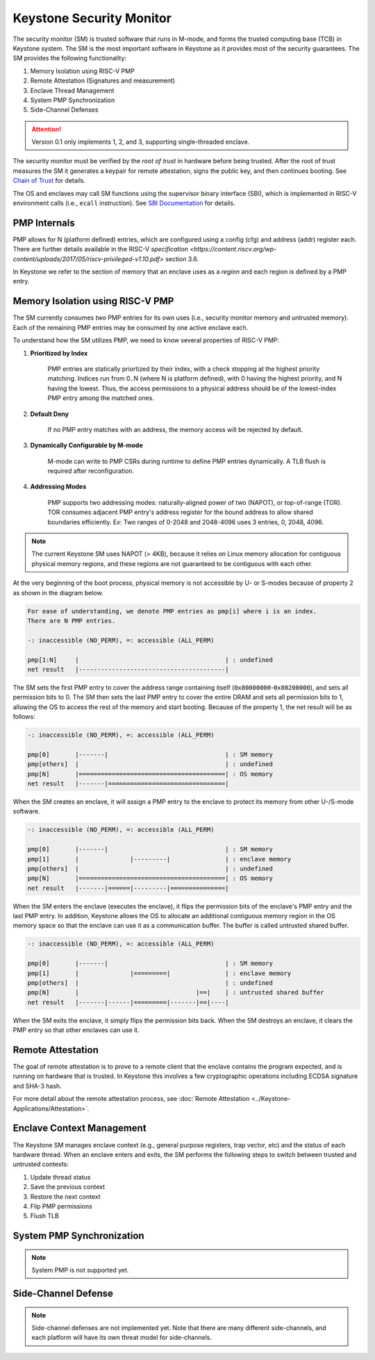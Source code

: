 Keystone Security Monitor
====================================

The security monitor (SM) is trusted software that runs in M-mode, and forms the trusted computing
base (TCB) in Keystone system.
The SM is the most important software in Keystone as it provides most of the security guarantees.
The SM provides the following functionality:

1. Memory Isolation using RISC-V PMP
2. Remote Attestation (Signatures and measurement)
3. Enclave Thread Management
4. System PMP Synchronization
5. Side-Channel Defenses

.. attention::

  Version 0.1 only implements 1, 2, and 3, supporting single-threaded enclave.

The security monitor must be verified by the *root of trust* in hardware before being trusted.
After the root of trust measures the SM it generates a keypair for remote attestation, signs the public key, and then continues booting.
See `Chain of Trust <#>`_ for details.

The OS and enclaves may call SM functions using the supervisor binary interface (SBI),
which is implemented in RISC-V environment calls (i.e., ``ecall`` instruction).
See `SBI Documentation <#>`_ for details.

PMP Internals
-------------

PMP allows for N (platform defined) entries, which are configured
using a config (cfg) and address (addr) register each. There are
further details available in the RISC-V `specification
<https://content.riscv.org/wp-content/uploads/2017/05/riscv-privileged-v1.10.pdf>`
section 3.6.

In Keystone we refer to the section of memory that an enclave uses as
a *region* and each region is defined by a PMP entry.

Memory Isolation using RISC-V PMP
-------------------------------------

The SM currently consumes *two* PMP entries for its own uses (i.e., security monitor memory and untrusted memory).
Each of the remaining PMP entries may be consumed by one active enclave each.

To understand how the SM utilizes PMP, we need to know several properties of RISC-V PMP:

1. **Prioritized by Index**

	PMP entries are statically priortized by their index, with a check stopping at the highest priority matching.
        Indices run from 0..N (where N is platform defined), with 0 having the highest priority, and N having the lowest.
	Thus, the access permissions to a physical address should be of the lowest-index PMP entry among the matched ones.

2. **Default Deny**

	If no PMP entry matches with an address, the memory access will be rejected by default.

3. **Dynamically Configurable by M-mode**

	M-mode can write to PMP CSRs during runtime to define PMP entries dynamically.
	A TLB flush is required after reconfiguration.

4. **Addressing Modes**

	PMP supports two addressing modes: naturally-aligned power of two (NAPOT), or top-of-range (TOR).
	TOR consumes adjacent PMP entry's address register for the bound address to allow shared boundaries efficiently.
        Ex: Two ranges of 0-2048 and 2048-4096 uses 3 entries, 0, 2048, 4096.

.. note::

  The current Keystone SM uses NAPOT (> 4KB), because it relies on Linux memory allocation for contiguous physical memory regions, and these regions are not guaranteed to be contiguous with each other.

At the very beginning of the boot process, physical memory is not accessible by U- or S-modes
because of property 2 as shown in the diagram below.

.. code-block:: text

  For ease of understanding, we denote PMP entries as pmp[i] where i is an index.
  There are N PMP entries.

  -: inaccessible (NO_PERM), =: accessible (ALL_PERM)

  pmp[1:N]     |                                        | : undefined
  net result   |----------------------------------------|

The SM sets the first PMP entry to cover the address range containing itself (``0x80000000``-``0x80200000``), and sets all permission bits to 0.
The SM then sets the last PMP entry to cover the entire DRAM and sets all permission bits to 1, allowing the OS to access the rest of the memory and start booting.
Because of the property 1, the net result will be as follows:

.. code-block:: text

  -: inaccessible (NO_PERM), =: accessible (ALL_PERM)

  pmp[0]       |-------|                                | : SM memory
  pmp[others]  |                                        | : undefined
  pmp[N]       |========================================| : OS memory
  net result   |-------|================================|

When the SM creates an enclave, it will assign a PMP entry to the enclave to protect its memory from other U-/S-mode software.

.. code-block:: text

  -: inaccessible (NO_PERM), =: accessible (ALL_PERM)

  pmp[0]       |-------|                                | : SM memory
  pmp[1]       |              |---------|               | : enclave memory
  pmp[others]  |                                        | : undefined
  pmp[N]       |========================================| : OS memory
  net result   |-------|======|---------|===============|

When the SM enters the enclave (executes the enclave), it flips the permission bits of the enclave's PMP entry and the last PMP entry.
In addition, Keystone allows the OS to allocate an additional contiguous memory region in the OS memory space so that the enclave can use it as a communication buffer.
The buffer is called untrusted shared buffer.

.. code-block:: text

  -: inaccessible (NO_PERM), =: accessible (ALL_PERM)

  pmp[0]       |-------|                                | : SM memory
  pmp[1]       |              |=========|               | : enclave memory
  pmp[others]  |                                        | : undefined
  pmp[N]       |                                |==|    | : untrusted shared buffer
  net result   |-------|------|=========|-------|==|----|

When the SM exits the enclave, it simply flips the permission bits back.
When the SM destroys an enclave, it clears the PMP entry so that other enclaves can use it.


Remote Attestation
-------------------------------------

The goal of remote attestation is to prove to a remote client that the enclave contains the program expected, and is running on hardware that is trusted.
In Keystone this involves a few cryptographic operations including ECDSA signature and SHA-3 hash.

For more detail about the remote attestation process, see :doc:`Remote Attestation <../Keystone-Applications/Attestation>`.

Enclave Context Management
-------------------------------------

The Keystone SM manages enclave context (e.g., general purpose registers, trap vector, etc) and the status of each hardware thread.
When an enclave enters and exits, the SM performs the following steps to switch between trusted and untrusted contexts:

#. Update thread status
#. Save the previous context
#. Restore the next context
#. Flip PMP permissions
#. Flush TLB

System PMP Synchronization
-------------------------------------

.. note::

  System PMP is not supported yet.

Side-Channel Defense
-------------------------------------

.. note::

  Side-channel defenses are not implemented yet.
  Note that there are many different side-channels, and each platform will have its own threat model for side-channels.
